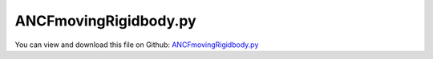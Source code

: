 
.. _examples-ancfmovingrigidbody:

**********************
ANCFmovingRigidbody.py
**********************

You can view and download this file on Github: `ANCFmovingRigidbody.py <https://github.com/jgerstmayr/EXUDYN/tree/master/main/pythonDev/Examples/ANCFmovingRigidbody.py>`_

.. code-block:: python
   :linenos:

   #+++++++++++++++++++++++++++++++++++++++++++++++++++++++++++++++++++++++++++++
   # This is an EXUDYN example
   #
   # Details:  ANCF ALE Cable2D test including a moving rigid body
   #
   # Author:   Johannes Gerstmayr
   # Date:     2019-10-15
   #
   # Copyright:This file is part of Exudyn. Exudyn is free software. You can redistribute it and/or modify it under the terms of the Exudyn license. See 'LICENSE.txt' for more details.
   #
   #+++++++++++++++++++++++++++++++++++++++++++++++++++++++++++++++++++++++++++++
   
   import exudyn as exu
   from exudyn.itemInterface import *
   
   SC = exu.SystemContainer()
   mbs = SC.AddSystem()
   
   #err = ANCFCable2D_bending_test(df, SC, mbs)
   #print(err)
   
   
   #background
   rect = [-2.5,-2,2.5,1] #xmin,ymin,xmax,ymax
   background0 = {'type':'Line', 'color':[0.1,0.1,0.8,1], 'data':[rect[0],rect[1],0, rect[2],rect[1],0, rect[2],rect[3],0, rect[0],rect[3],0, rect[0],rect[1],0]} #background
   background1 = {'type':'Line', 'color':[0.1,0.1,0.8,1], 'data':[0,-1,0, 2,-1,0]} #background
   oGround=mbs.AddObject(ObjectGround(referencePosition= [0,0,0], visualization=VObjectGround(graphicsData= [background0])))
   
   
   #+++++++++++++++++++++++++++++++++++++++++++++++++++++++++++++++++++++++++++++++++
   #cable:
   mypi = 3.141592653589793
   
   L=2                     # length of ANCF element in m
   #L=mypi                 # length of ANCF element in m
   Em=2.07e11               # Young's modulus of ANCF element in N/m^2
   rho=7800                # density of ANCF element in kg/m^3
   b=0.002                 # width of rectangular ANCF element in m
   h=0.002                 # height of rectangular ANCF element in m
   A=b*h                   # cross sectional area of ANCF element in m^2
   I=b*h**3/12             # second moment of area of ANCF element in m^4
   EI = Em*I
   rhoA = rho*A
   EA = Em*A
   movingMassFactor = 1    #1 = whole cable is moving with vALE speed
   vALE = 1.3
   g=9.81
   
   
   print("L="+str(L))
   print("EI="+str(EI))
   print("EA="+str(EA))
   print("rhoA="+str(rhoA))
   
   nGround = mbs.AddNode(NodePointGround(referenceCoordinates=[0,0,0])) #ground node for coordinate constraint
   mGround = mbs.AddMarker(MarkerNodeCoordinate(nodeNumber = nGround, coordinate=0)) #Ground node ==> no action
   
   cableList=[]        #for cable elements
   nodeList=[]  #for nodes of cable
   markerList=[]       #for nodes
   
   useALE = True
   if useALE:
       nALE = mbs.AddNode(NodeGenericODE2(numberOfODE2Coordinates=1, referenceCoordinates=[0], initialCoordinates=[0], initialCoordinates_t=[vALE]))
       mALE = mbs.AddMarker(MarkerNodeCoordinate(nodeNumber = nALE, coordinate=0)) #ALE velocity ==> must implement JacobianAE_t in CoordinateConstraint or similar
       mbs.AddObject(CoordinateConstraint(markerNumbers=[mGround,mALE], offset=vALE, velocityLevel = True)) # for static computation
   
   nc0 = mbs.AddNode(Point2DS1(referenceCoordinates=[0,0,1,0]))
   nodeList+=[nc0]
   nElements = 32
   lElem = L / nElements
   for i in range(nElements):
       nLast = mbs.AddNode(Point2DS1(referenceCoordinates=[lElem*(i+1),0,1,0]))
       nodeList+=[nLast]
       if useALE:
           elem=mbs.AddObject(ALECable2D(physicsLength=lElem, physicsMassPerLength=rhoA, physicsBendingStiffness=EI, physicsAxialStiffness=EA, physicsMovingMassFactor=movingMassFactor, nodeNumbers=[nodeList[i],nodeList[i+1],nALE]))
       else:
           elem=mbs.AddObject(Cable2D(physicsLength=lElem, physicsMassPerLength=rhoA, physicsBendingStiffness=EI, physicsAxialStiffness=EA, nodeNumbers=[nc0+i,nc0+i+1]))
   
       cableList+=[elem]
       mBody = mbs.AddMarker(MarkerBodyMass(bodyNumber = elem))
       #mbs.AddLoad(Gravity(markerNumber=mBody, loadVector=[0,-g,0]))
   
   
   
   
   mANCF0 = mbs.AddMarker(MarkerNodeCoordinate(nodeNumber = int(nc0)+1*0, coordinate=0))
   mANCF1 = mbs.AddMarker(MarkerNodeCoordinate(nodeNumber = int(nc0)+1*0, coordinate=1))
   mANCF2 = mbs.AddMarker(MarkerNodeCoordinate(nodeNumber = int(nc0)+1*0, coordinate=3))
   
   mANCF3 = mbs.AddMarker(MarkerNodeCoordinate(nodeNumber = nLast, coordinate=1)) #tip constraint
   mANCF4 = mbs.AddMarker(MarkerNodeCoordinate(nodeNumber = nLast, coordinate=2)) #tip constraint
       
   mbs.AddObject(CoordinateConstraint(markerNumbers=[mGround,mANCF0]))
   mbs.AddObject(CoordinateConstraint(markerNumbers=[mGround,mANCF1]))
   mbs.AddObject(CoordinateConstraint(markerNumbers=[mGround,mANCF2]))
   mbs.AddObject(CoordinateConstraint(markerNumbers=[mGround,mANCF3]))
   mbs.AddObject(CoordinateConstraint(markerNumbers=[mGround,mANCF4]))
   
   #mANCF3 = mbs.AddMarker(MarkerNodeCoordinate(nodeNumber = nLast, coordinate=1))
   #mbs.AddObject(CoordinateConstraint(markerNumbers=[mGround,mANCF3]))
   #mANCF4 = mbs.AddMarker(MarkerNodeCoordinate(nodeNumber = nLast, coordinate=0))
   #mbs.AddObject(CoordinateConstraint(markerNumbers=[mGround,mANCF4]))
   
   
   a = 0.1     #y-dim/2 of gondula
   b = 0.001    #x-dim/2 of gondula
   massRigid = 12*0.01
   inertiaRigid = massRigid/12*(2*a)**2
   g = 9.81    # gravity
   
   slidingCoordinateInit = lElem*1.5*0 #0.75*L
   initialLocalMarker = 1 #second element
   if nElements<2:
       slidingCoordinateInit /= 3.
       initialLocalMarker = 0
   
   addRigidBody = True
   if addRigidBody:
       #rigid body which slides:
       graphicsRigid = {'type':'Line', 'color':[0.1,0.1,0.8,1], 'data':[-b,-a,0, b,-a,0, b,a,0, -b,a,0, -b,-a,0]} #drawing of rigid body
       nRigid = mbs.AddNode(Rigid2D(referenceCoordinates=[slidingCoordinateInit,-a,0], initialVelocities=[vALE,0,0]));
       oRigid = mbs.AddObject(RigidBody2D(physicsMass=massRigid, physicsInertia=inertiaRigid,nodeNumber=nRigid,visualization=VObjectRigidBody2D(graphicsData= [graphicsRigid])))
   
       markerRigidTop = mbs.AddMarker(MarkerBodyPosition(bodyNumber=oRigid, localPosition=[0.,a,0.])) #support point
       mR2 = mbs.AddMarker(MarkerBodyPosition(bodyNumber=oRigid, localPosition=[ 0.,0.,0.])) #center of mass (for load)
       mbs.AddLoad(Force(markerNumber = mR2, loadVector = [0, -massRigid*g, 0]))
   
   
   
   #slidingJoint:
   addSlidingJoint = False
   if addSlidingJoint:
       cableMarkerList = []#list of Cable2DCoordinates markers
       offsetList = []     #list of offsets counted from first cable element; needed in sliding joint
       offset = 0          #first cable element has offset 0
       for item in cableList: #create markers for cable elements
           m = mbs.AddMarker(MarkerBodyCable2DCoordinates(bodyNumber = item))
           cableMarkerList += [m]
           offsetList += [offset]
           offset += lElem
   
       #mGroundSJ = mbs.AddMarker(MarkerBodyPosition(bodyNumber = oGround, localPosition=[0.*lElem+0.75*L,0.,0.])) 
       nodeDataSJ = mbs.AddNode(NodeGenericData(initialCoordinates=[initialLocalMarker,slidingCoordinateInit],numberOfDataCoordinates=2)) #initial index in cable list
       slidingJoint = mbs.AddObject(ObjectJointSliding2D(name='slider', markerNumbers=[markerRigidTop,cableMarkerList[initialLocalMarker]], 
                                                         slidingMarkerNumbers=cableMarkerList, slidingMarkerOffsets=offsetList, 
                                                         nodeNumber=nodeDataSJ))
   #ALEslidingJoint:
   addALESlidingJoint = True
   if addALESlidingJoint:
       cableMarkerList = []#list of Cable2DCoordinates markers
       offsetList = []     #list of offsets counted from first cable element; needed in sliding joint
       offset = 0          #first cable element has offset 0
       for item in cableList: #create markers for cable elements
           m = mbs.AddMarker(MarkerBodyCable2DCoordinates(bodyNumber = item))
           cableMarkerList += [m]
           offsetList += [offset]
           offset += lElem
   
       #mGroundSJ = mbs.AddMarker(MarkerBodyPosition(bodyNumber = oGround, localPosition=[0.*lElem+0.75*L,0.,0.])) 
       nodeDataSJ = mbs.AddNode(NodeGenericData(initialCoordinates=[initialLocalMarker],numberOfDataCoordinates=1)) #initial index in cable list
       #nodeODE2ALE = mbs.AddNode(NodeGenericODE2(referenceCoordinates=[0],initialCoordinates=[0],initialCoordinates_t=[0],numberOfODE2Coordinates=1)) #initial index in cable list
       slidingJoint = mbs.AddObject(ObjectJointALEMoving2D(name='slider', markerNumbers=[markerRigidTop,cableMarkerList[initialLocalMarker]], 
                                                         slidingMarkerNumbers=cableMarkerList, slidingMarkerOffsets=offsetList, slidingOffset= -0*0.5*lElem, 
                                                         nodeNumbers=[nodeDataSJ, nALE]))
   
   
       #print(offsetList)
   
   
   
   #cStiffness = 1e3
   #cDamping = 0.02*cStiffness
   #useCircleContact = True
   #if useCircleContact:
   #    nSegments = 4 #number of contact segments; must be consistent between nodedata and contact element
   #    initialGapList = [0.1]*nSegments #initial gap of 0.1
   
   #    mGroundCircle = mbs.AddMarker(MarkerBodyPosition(bodyNumber = oGround, localPosition=[0.65*L,-0.5,0])) 
   #    mGroundCircle2 = mbs.AddMarker(MarkerBodyPosition(bodyNumber = oGround, localPosition=[0.25*L,-0.15,0])) 
   
   #    for i in range(len(cableList)):
   #        #print("cable="+str(cableList[i]))
   #        mCable = mbs.AddMarker(MarkerBodyCable2DShape(bodyNumber=cableList[i], numberOfSegments = nSegments))
   #        #print("mCable="+str(mCable))
   #        nodeDataContactCable = mbs.AddNode(NodeGenericData(initialCoordinates=initialGapList,numberOfDataCoordinates=nSegments))
   #        mbs.AddObject(ObjectContactCircleCable2D(markerNumbers=[mGroundCircle, mCable], nodeNumber = nodeDataContactCable, 
   #                                                 numberOfContactSegments=nSegments, contactStiffness = cStiffness, contactDamping=cDamping, 
   #                                                 circleRadius = 0.3, offset = 0))
   #        nodeDataContactCable = mbs.AddNode(NodeGenericData(initialCoordinates=initialGapList,numberOfDataCoordinates=nSegments))
   #        mbs.AddObject(ObjectContactCircleCable2D(markerNumbers=[mGroundCircle2, mCable], nodeNumber = nodeDataContactCable, 
   #                                                 numberOfContactSegments=nSegments, contactStiffness = cStiffness, contactDamping=cDamping, 
   #                                                 circleRadius = 0.1, offset = 0))
   
   
   #mbs.systemData.Info()
   
   mbs.Assemble()
   print(mbs)
   
   simulationSettings = exu.SimulationSettings() #takes currently set values or default values
   #simulationSettings.solutionSettings.coordinatesSolutionFileName = 'ANCFCable2Dbending' + str(nElements) + '.txt'
   #simulationSettings.outputPrecision = 16
   
   fact = 1500
   simulationSettings.timeIntegration.numberOfSteps = fact
   simulationSettings.timeIntegration.endTime = 0.001*fact
   simulationSettings.solutionSettings.writeSolutionToFile = True
   simulationSettings.solutionSettings.solutionWritePeriod = simulationSettings.timeIntegration.endTime/2000
   #simulationSettings.solutionSettings.outputPrecision = 4
   simulationSettings.displayComputationTime = True
   simulationSettings.timeIntegration.verboseMode = 1
   
   simulationSettings.timeIntegration.newton.relativeTolerance = 1e-8*10 #10000
   simulationSettings.timeIntegration.newton.absoluteTolerance = 1e-10*100
   
   simulationSettings.timeIntegration.newton.useModifiedNewton = False
   simulationSettings.timeIntegration.newton.maxModifiedNewtonIterations = 8
   simulationSettings.timeIntegration.newton.numericalDifferentiation.forAE = True #True should not be used in general, slow&inaccurate!
   simulationSettings.timeIntegration.newton.numericalDifferentiation.addReferenceCoordinatesToEpsilon = False
   simulationSettings.timeIntegration.newton.numericalDifferentiation.minimumCoordinateSize = 1.e-3
   simulationSettings.timeIntegration.newton.numericalDifferentiation.relativeEpsilon = 1e-8*10 #6.055454452393343e-06*0.0001 #eps^(1/3)
   simulationSettings.timeIntegration.newton.modifiedNewtonContractivity = 1e8
   simulationSettings.timeIntegration.generalizedAlpha.useIndex2Constraints = False
   simulationSettings.timeIntegration.generalizedAlpha.useNewmark = False
   simulationSettings.timeIntegration.generalizedAlpha.spectralRadius = 0.4 #0.6 works well 
   simulationSettings.pauseAfterEachStep = False
   simulationSettings.displayStatistics = True
   
   #SC.visualizationSettings.nodes.showNumbers = True
   SC.visualizationSettings.bodies.showNumbers = False
   #SC.visualizationSettings.connectors.showNumbers = True
   SC.visualizationSettings.nodes.defaultSize = 0.01
   SC.visualizationSettings.markers.defaultSize = 0.01
   SC.visualizationSettings.connectors.defaultSize = 0.01
   SC.visualizationSettings.contact.contactPointsDefaultSize = 0.005
   SC.visualizationSettings.connectors.showContact = 1
   
   simulationSettings.solutionSettings.solutionInformation = "ANCF cable with imposed curvature or applied tip force/torque"
   
   solveDynamic = True
   if solveDynamic: 
       SC.renderer.Start()
   
       mbs.SolveDynamic(simulationSettings)
   
       SC.renderer.DoIdleTasks()
       SC.renderer.Stop() #safely close rendering window!
   
   else:
       simulationSettings.staticSolver.newton.numericalDifferentiation.relativeEpsilon = 1e-8 #*100 #can be quite small; WHY?
       simulationSettings.staticSolver.verboseMode = 2
       simulationSettings.staticSolver.numberOfLoadSteps  = 20#20*2
       simulationSettings.staticSolver.loadStepGeometric = True;
       simulationSettings.staticSolver.loadStepGeometricRange = 1e3;
   
       simulationSettings.staticSolver.newton.relativeTolerance = 1e-5 #1e-5*100 
       simulationSettings.staticSolver.newton.absoluteTolerance = 1e-10
       simulationSettings.staticSolver.newton.maxIterations = 20 #50 for bending into circle
   
       simulationSettings.staticSolver.discontinuous.iterationTolerance = 0.1
       #simulationSettings.staticSolver.discontinuous.maxIterations = 5
       simulationSettings.staticSolver.pauseAfterEachStep = False
       simulationSettings.staticSolver.stabilizerODE2term = 100*0.0
   
       SC.renderer.Start()
   
       mbs.SolveStatic(simulationSettings)
   
       sol = mbs.systemData.GetODE2Coordinates()
       n = len(sol)
       print('tip displacement: x='+str(sol[n-4])+', y='+str(sol[n-3])) 
       sol_t = mbs.systemData.GetODE2Coordinates_t()
       print('vALE='+str(sol_t[0]))
   
       #print('sol='+str(sol))
       print('sol_t='+str(sol_t))
   
   
       SC.renderer.DoIdleTasks()
       SC.renderer.Stop() #safely close rendering window!
   
   
   
   
   
   #class MyDialog:
   #    def __init__(self, parent):
   #        top = self.top = Toplevel(parent)
   #        Label(top, text="Value").pack()
   #        self.e = Entry(top)
   #        self.e.pack(padx=5)
   #        b = Button(top, text="OK", command=self.ok)
   #        b.pack(pady=5)
   #    def ok(self):
   #        #print("value is " + self.e.get())
   #        exec(self.e.get())
   #        self.top.destroy()
   
   #root = Tk()
   #Button(root, text="Exudyn").pack()
   #root.update()
   #d = MyDialog(root)
   #root.wait_window(d.top)
   



